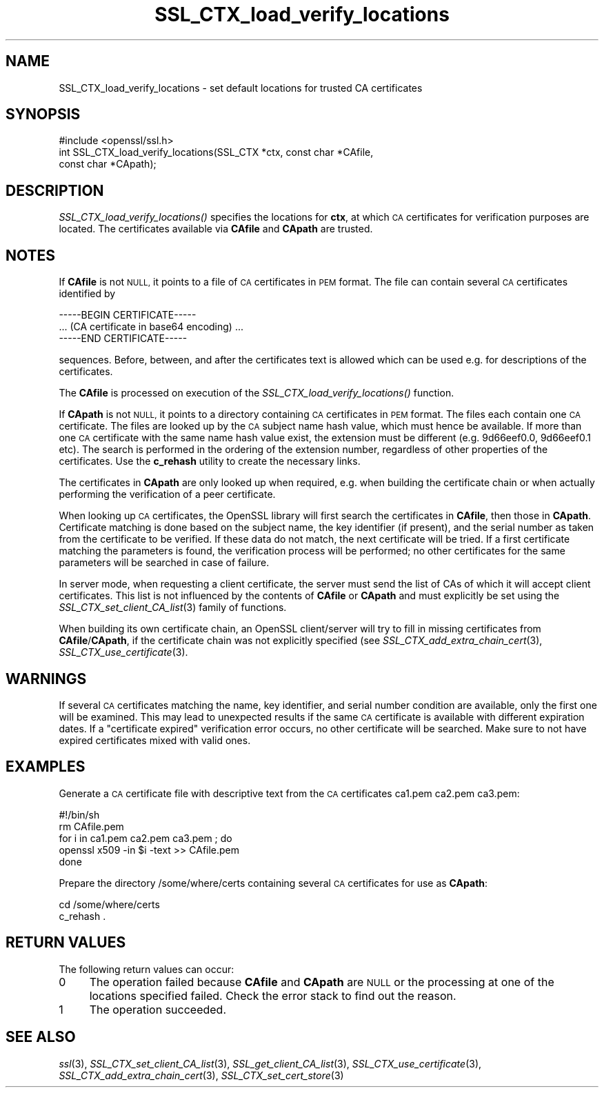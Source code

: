 .\" Automatically generated by Pod::Man 2.27 (Pod::Simple 3.28)
.\"
.\" Standard preamble:
.\" ========================================================================
.de Sp \" Vertical space (when we can't use .PP)
.if t .sp .5v
.if n .sp
..
.de Vb \" Begin verbatim text
.ft CW
.nf
.ne \\$1
..
.de Ve \" End verbatim text
.ft R
.fi
..
.\" Set up some character translations and predefined strings.  \*(-- will
.\" give an unbreakable dash, \*(PI will give pi, \*(L" will give a left
.\" double quote, and \*(R" will give a right double quote.  \*(C+ will
.\" give a nicer C++.  Capital omega is used to do unbreakable dashes and
.\" therefore won't be available.  \*(C` and \*(C' expand to `' in nroff,
.\" nothing in troff, for use with C<>.
.tr \(*W-
.ds C+ C\v'-.1v'\h'-1p'\s-2+\h'-1p'+\s0\v'.1v'\h'-1p'
.ie n \{\
.    ds -- \(*W-
.    ds PI pi
.    if (\n(.H=4u)&(1m=24u) .ds -- \(*W\h'-12u'\(*W\h'-12u'-\" diablo 10 pitch
.    if (\n(.H=4u)&(1m=20u) .ds -- \(*W\h'-12u'\(*W\h'-8u'-\"  diablo 12 pitch
.    ds L" ""
.    ds R" ""
.    ds C` ""
.    ds C' ""
'br\}
.el\{\
.    ds -- \|\(em\|
.    ds PI \(*p
.    ds L" ``
.    ds R" ''
.    ds C`
.    ds C'
'br\}
.\"
.\" Escape single quotes in literal strings from groff's Unicode transform.
.ie \n(.g .ds Aq \(aq
.el       .ds Aq '
.\"
.\" If the F register is turned on, we'll generate index entries on stderr for
.\" titles (.TH), headers (.SH), subsections (.SS), items (.Ip), and index
.\" entries marked with X<> in POD.  Of course, you'll have to process the
.\" output yourself in some meaningful fashion.
.\"
.\" Avoid warning from groff about undefined register 'F'.
.de IX
..
.nr rF 0
.if \n(.g .if rF .nr rF 1
.if (\n(rF:(\n(.g==0)) \{
.    if \nF \{
.        de IX
.        tm Index:\\$1\t\\n%\t"\\$2"
..
.        if !\nF==2 \{
.            nr % 0
.            nr F 2
.        \}
.    \}
.\}
.rr rF
.\"
.\" Accent mark definitions (@(#)ms.acc 1.5 88/02/08 SMI; from UCB 4.2).
.\" Fear.  Run.  Save yourself.  No user-serviceable parts.
.    \" fudge factors for nroff and troff
.if n \{\
.    ds #H 0
.    ds #V .8m
.    ds #F .3m
.    ds #[ \f1
.    ds #] \fP
.\}
.if t \{\
.    ds #H ((1u-(\\\\n(.fu%2u))*.13m)
.    ds #V .6m
.    ds #F 0
.    ds #[ \&
.    ds #] \&
.\}
.    \" simple accents for nroff and troff
.if n \{\
.    ds ' \&
.    ds ` \&
.    ds ^ \&
.    ds , \&
.    ds ~ ~
.    ds /
.\}
.if t \{\
.    ds ' \\k:\h'-(\\n(.wu*8/10-\*(#H)'\'\h"|\\n:u"
.    ds ` \\k:\h'-(\\n(.wu*8/10-\*(#H)'\`\h'|\\n:u'
.    ds ^ \\k:\h'-(\\n(.wu*10/11-\*(#H)'^\h'|\\n:u'
.    ds , \\k:\h'-(\\n(.wu*8/10)',\h'|\\n:u'
.    ds ~ \\k:\h'-(\\n(.wu-\*(#H-.1m)'~\h'|\\n:u'
.    ds / \\k:\h'-(\\n(.wu*8/10-\*(#H)'\z\(sl\h'|\\n:u'
.\}
.    \" troff and (daisy-wheel) nroff accents
.ds : \\k:\h'-(\\n(.wu*8/10-\*(#H+.1m+\*(#F)'\v'-\*(#V'\z.\h'.2m+\*(#F'.\h'|\\n:u'\v'\*(#V'
.ds 8 \h'\*(#H'\(*b\h'-\*(#H'
.ds o \\k:\h'-(\\n(.wu+\w'\(de'u-\*(#H)/2u'\v'-.3n'\*(#[\z\(de\v'.3n'\h'|\\n:u'\*(#]
.ds d- \h'\*(#H'\(pd\h'-\w'~'u'\v'-.25m'\f2\(hy\fP\v'.25m'\h'-\*(#H'
.ds D- D\\k:\h'-\w'D'u'\v'-.11m'\z\(hy\v'.11m'\h'|\\n:u'
.ds th \*(#[\v'.3m'\s+1I\s-1\v'-.3m'\h'-(\w'I'u*2/3)'\s-1o\s+1\*(#]
.ds Th \*(#[\s+2I\s-2\h'-\w'I'u*3/5'\v'-.3m'o\v'.3m'\*(#]
.ds ae a\h'-(\w'a'u*4/10)'e
.ds Ae A\h'-(\w'A'u*4/10)'E
.    \" corrections for vroff
.if v .ds ~ \\k:\h'-(\\n(.wu*9/10-\*(#H)'\s-2\u~\d\s+2\h'|\\n:u'
.if v .ds ^ \\k:\h'-(\\n(.wu*10/11-\*(#H)'\v'-.4m'^\v'.4m'\h'|\\n:u'
.    \" for low resolution devices (crt and lpr)
.if \n(.H>23 .if \n(.V>19 \
\{\
.    ds : e
.    ds 8 ss
.    ds o a
.    ds d- d\h'-1'\(ga
.    ds D- D\h'-1'\(hy
.    ds th \o'bp'
.    ds Th \o'LP'
.    ds ae ae
.    ds Ae AE
.\}
.rm #[ #] #H #V #F C
.\" ========================================================================
.\"
.IX Title "SSL_CTX_load_verify_locations 3"
.TH SSL_CTX_load_verify_locations 3 "2016-02-24" "1.0.1i" "OpenSSL"
.\" For nroff, turn off justification.  Always turn off hyphenation; it makes
.\" way too many mistakes in technical documents.
.if n .ad l
.nh
.SH "NAME"
SSL_CTX_load_verify_locations \- set default locations for trusted CA
certificates
.SH "SYNOPSIS"
.IX Header "SYNOPSIS"
.Vb 1
\& #include <openssl/ssl.h>
\&
\& int SSL_CTX_load_verify_locations(SSL_CTX *ctx, const char *CAfile,
\&                                   const char *CApath);
.Ve
.SH "DESCRIPTION"
.IX Header "DESCRIPTION"
\&\fISSL_CTX_load_verify_locations()\fR specifies the locations for \fBctx\fR, at
which \s-1CA\s0 certificates for verification purposes are located. The certificates
available via \fBCAfile\fR and \fBCApath\fR are trusted.
.SH "NOTES"
.IX Header "NOTES"
If \fBCAfile\fR is not \s-1NULL,\s0 it points to a file of \s-1CA\s0 certificates in \s-1PEM\s0
format. The file can contain several \s-1CA\s0 certificates identified by
.PP
.Vb 3
\& \-\-\-\-\-BEGIN CERTIFICATE\-\-\-\-\-
\& ... (CA certificate in base64 encoding) ...
\& \-\-\-\-\-END CERTIFICATE\-\-\-\-\-
.Ve
.PP
sequences. Before, between, and after the certificates text is allowed
which can be used e.g. for descriptions of the certificates.
.PP
The \fBCAfile\fR is processed on execution of the \fISSL_CTX_load_verify_locations()\fR
function.
.PP
If \fBCApath\fR is not \s-1NULL,\s0 it points to a directory containing \s-1CA\s0 certificates
in \s-1PEM\s0 format. The files each contain one \s-1CA\s0 certificate. The files are
looked up by the \s-1CA\s0 subject name hash value, which must hence be available.
If more than one \s-1CA\s0 certificate with the same name hash value exist, the
extension must be different (e.g. 9d66eef0.0, 9d66eef0.1 etc). The search
is performed in the ordering of the extension number, regardless of other
properties of the certificates.
Use the \fBc_rehash\fR utility to create the necessary links.
.PP
The certificates in \fBCApath\fR are only looked up when required, e.g. when
building the certificate chain or when actually performing the verification
of a peer certificate.
.PP
When looking up \s-1CA\s0 certificates, the OpenSSL library will first search the
certificates in \fBCAfile\fR, then those in \fBCApath\fR. Certificate matching
is done based on the subject name, the key identifier (if present), and the
serial number as taken from the certificate to be verified. If these data
do not match, the next certificate will be tried. If a first certificate
matching the parameters is found, the verification process will be performed;
no other certificates for the same parameters will be searched in case of
failure.
.PP
In server mode, when requesting a client certificate, the server must send
the list of CAs of which it will accept client certificates. This list
is not influenced by the contents of \fBCAfile\fR or \fBCApath\fR and must
explicitly be set using the
\&\fISSL_CTX_set_client_CA_list\fR\|(3)
family of functions.
.PP
When building its own certificate chain, an OpenSSL client/server will
try to fill in missing certificates from \fBCAfile\fR/\fBCApath\fR, if the
certificate chain was not explicitly specified (see
\&\fISSL_CTX_add_extra_chain_cert\fR\|(3),
\&\fISSL_CTX_use_certificate\fR\|(3).
.SH "WARNINGS"
.IX Header "WARNINGS"
If several \s-1CA\s0 certificates matching the name, key identifier, and serial
number condition are available, only the first one will be examined. This
may lead to unexpected results if the same \s-1CA\s0 certificate is available
with different expiration dates. If a \*(L"certificate expired\*(R" verification
error occurs, no other certificate will be searched. Make sure to not
have expired certificates mixed with valid ones.
.SH "EXAMPLES"
.IX Header "EXAMPLES"
Generate a \s-1CA\s0 certificate file with descriptive text from the \s-1CA\s0 certificates
ca1.pem ca2.pem ca3.pem:
.PP
.Vb 5
\& #!/bin/sh
\& rm CAfile.pem
\& for i in ca1.pem ca2.pem ca3.pem ; do
\&   openssl x509 \-in $i \-text >> CAfile.pem
\& done
.Ve
.PP
Prepare the directory /some/where/certs containing several \s-1CA\s0 certificates
for use as \fBCApath\fR:
.PP
.Vb 2
\& cd /some/where/certs
\& c_rehash .
.Ve
.SH "RETURN VALUES"
.IX Header "RETURN VALUES"
The following return values can occur:
.IP "0" 4
The operation failed because \fBCAfile\fR and \fBCApath\fR are \s-1NULL\s0 or the
processing at one of the locations specified failed. Check the error
stack to find out the reason.
.IP "1" 4
.IX Item "1"
The operation succeeded.
.SH "SEE ALSO"
.IX Header "SEE ALSO"
\&\fIssl\fR\|(3),
\&\fISSL_CTX_set_client_CA_list\fR\|(3),
\&\fISSL_get_client_CA_list\fR\|(3),
\&\fISSL_CTX_use_certificate\fR\|(3),
\&\fISSL_CTX_add_extra_chain_cert\fR\|(3),
\&\fISSL_CTX_set_cert_store\fR\|(3)

